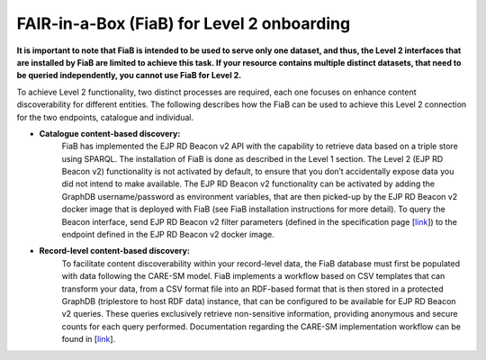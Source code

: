 FAIR-in-a-Box (FiaB) for Level 2 onboarding
-------------------------------------------

**It is important to note that FiaB is intended to be used to serve only one dataset, and thus, the Level 2 interfaces that are installed by FiaB are limited to achieve this task. If your resource contains multiple distinct datasets, that need to be queried independently, you cannot use FiaB for Level 2.**

To achieve Level 2 functionality, two distinct processes are required, each one focuses on enhance content discoverability for different entities. The following describes how the FiaB can be used to achieve this Level 2 connection for the two endpoints, catalogue and individual.

* **Catalogue content-based discovery:** 
    FiaB has implemented the EJP RD Beacon v2 API with the capability to retrieve data based on a triple store using SPARQL. The installation of FiaB is done as described in the Level 1 section.  The Level 2 (EJP RD Beacon v2) functionality is not activated by default, to ensure that you don’t accidentally expose data you did not intend to make available.  The EJP RD Beacon v2 functionality can be activated by adding the GraphDB username/password as environment variables, that are then picked-up by the EJP RD Beacon v2 docker image that is deployed with FiaB (see FiaB installation instructions for more detail).  To query the Beacon interface, send EJP RD Beacon v2 filter parameters (defined in the specification page [`link <https://github.com/ejp-rd-vp/vp-api-specs>`__]) to the endpoint defined in the EJP RD Beacon v2 docker image.

* **Record-level content-based discovery:** 
    To facilitate content discoverability within your record-level data, the FiaB database must first be populated with data following the CARE-SM model. FiaB implements a workflow based on CSV templates that can transform your data, from a CSV format file into an RDF-based format that is then stored in a protected GraphDB (triplestore to host RDF data) instance, that can be configured to be available for EJP RD Beacon v2 queries. These queries exclusively retrieve non-sensitive information, providing anonymous and secure counts for each query performed. Documentation regarding the CARE-SM implementation workflow can be found in [`link <https://github.com/CARE-SM/CARE-SM-Implementation>`__].
